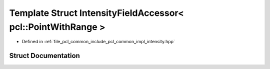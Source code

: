 .. _exhale_struct_structpcl_1_1common_1_1_intensity_field_accessor_3_01pcl_1_1_point_with_range_01_4:

Template Struct IntensityFieldAccessor< pcl::PointWithRange >
=============================================================

- Defined in :ref:`file_pcl_common_include_pcl_common_impl_intensity.hpp`


Struct Documentation
--------------------


.. doxygenstruct:: pcl::common::IntensityFieldAccessor< pcl::PointWithRange >
   :members:
   :protected-members:
   :undoc-members: